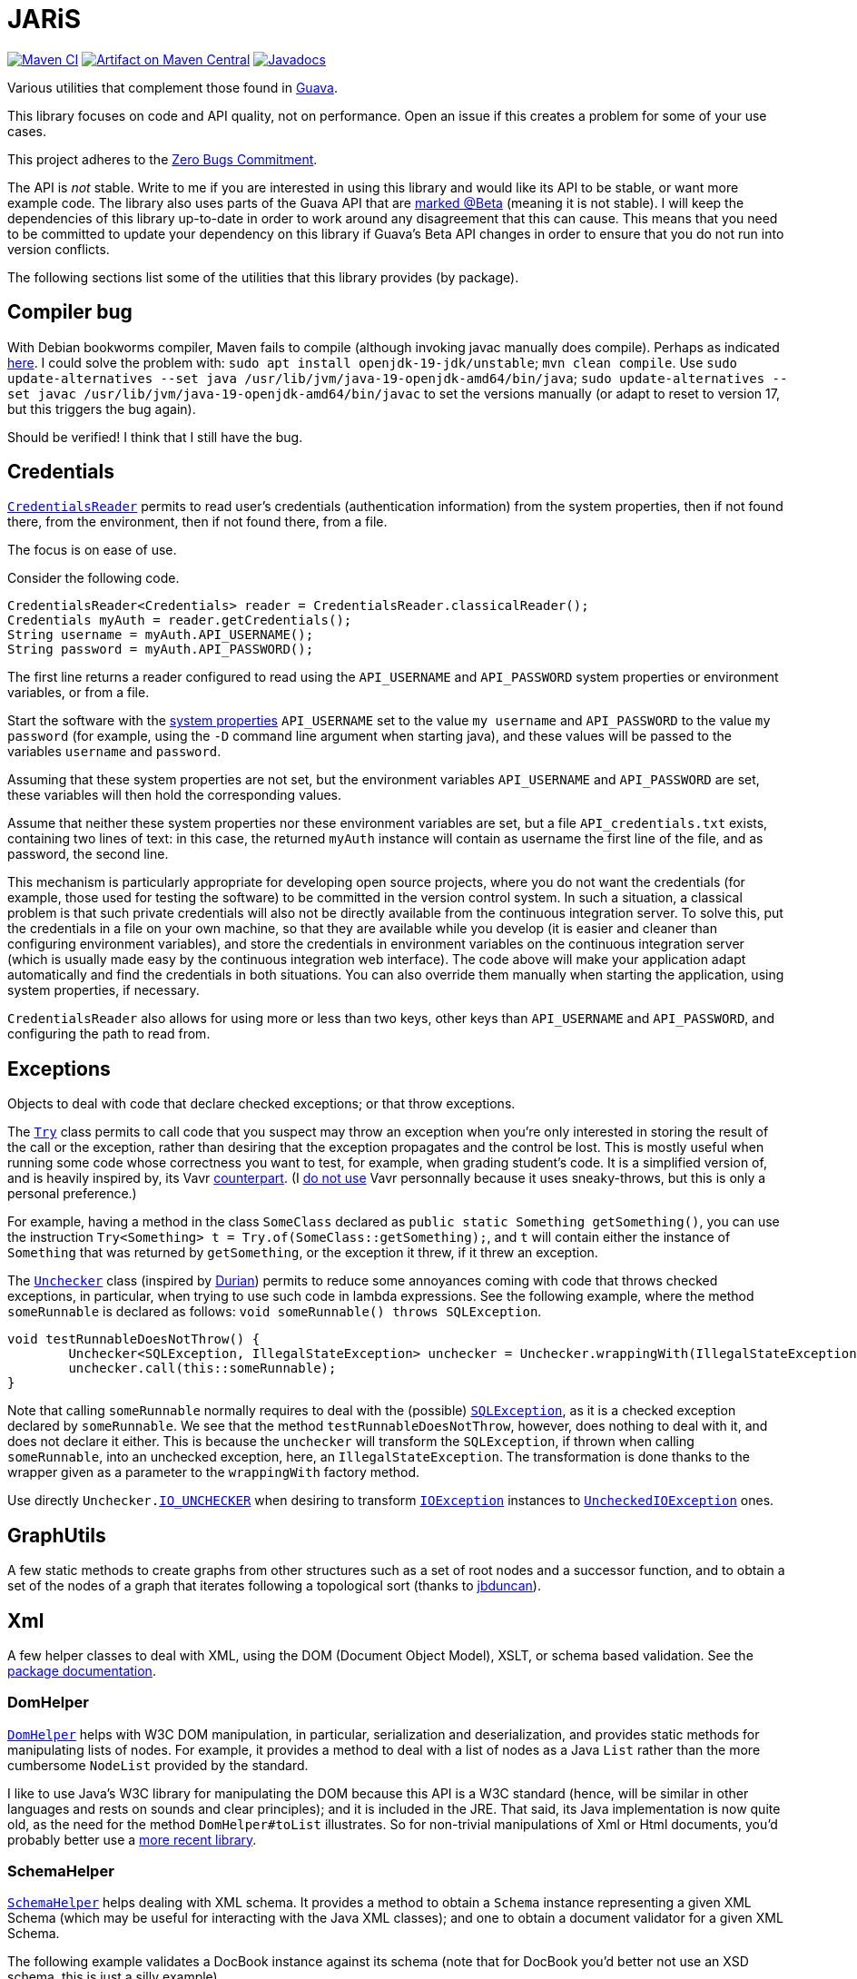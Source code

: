 = JARiS
:groupId: io.github.oliviercailloux
:artifactId: jaris
:repository: JARiS

image:https://github.com/oliviercailloux/{artifactId}/workflows/Maven%20CI/badge.svg["Maven CI", link="https://github.com/oliviercailloux/{repository}/actions"]
image:https://maven-badges.herokuapp.com/maven-central/{groupId}/{artifactId}/badge.svg["Artifact on Maven Central", link="http://search.maven.org/#search%7Cga%7C1%7Cg%3A%22{groupId}%22%20a%3A%22{artifactId}%22"]
image:http://www.javadoc.io/badge/{groupId}/{artifactId}.svg["Javadocs", link="http://www.javadoc.io/doc/{groupId}/{artifactId}"]

Various utilities that complement those found in https://guava.dev/[Guava].

This library focuses on code and API quality, not on performance. Open an issue if this creates a problem for some of your use cases.

This project adheres to the https://github.com/classgraph/classgraph/blob/master/Zero-Bugs-Commitment.md[Zero Bugs Commitment].

The API is _not_ stable. Write to me if you are interested in using this library and would like its API to be stable, or want more example code. The library also uses parts of the Guava API that are https://github.com/google/guava/wiki/UseGuavaInYourBuild#what-if-i-want-to-use-beta-apis-from-a-library-that-people-use-as-a-dependency[marked @Beta] (meaning it is not stable). I will keep the dependencies of this library up-to-date in order to work around any disagreement that this can cause. This means that you need to be committed to update your dependency on this library if Guava’s Beta API changes in order to ensure that you do not run into version conflicts.

The following sections list some of the utilities that this library provides (by package).

== Compiler bug
With Debian bookworms compiler, Maven fails to compile (although invoking javac manually does compile). Perhaps as indicated https://stackoverflow.com/questions/8417633/mvn-install-fails-due-to-incompatible-types[here].
I could solve the problem with: `sudo apt install openjdk-19-jdk/unstable`; `mvn clean compile`. Use `sudo update-alternatives --set java /usr/lib/jvm/java-19-openjdk-amd64/bin/java`; `sudo update-alternatives --set javac /usr/lib/jvm/java-19-openjdk-amd64/bin/javac` to set the versions manually (or adapt to reset to version 17, but this triggers the bug again).

Should be verified! I think that I still have the bug.

== Credentials
https://www.javadoc.io/doc/io.github.oliviercailloux/jaris/latest/io/github/oliviercailloux/jaris/credentials/CredentialsReader.html[`CredentialsReader`] permits to read user’s credentials (authentication information) from the system properties, then if not found there, from the environment, then if not found there, from a file.

The focus is on ease of use.

Consider the following code.

[source, java]
----
CredentialsReader<Credentials> reader = CredentialsReader.classicalReader();
Credentials myAuth = reader.getCredentials();
String username = myAuth.API_USERNAME();
String password = myAuth.API_PASSWORD();
----

The first line returns a reader configured to read using the `API_USERNAME` and `API_PASSWORD` system properties or environment variables, or from a file.

Start the software with the https://stackoverflow.com/a/7054981[system properties] `API_USERNAME` set to the value `my username` and `API_PASSWORD` to the value `my password` (for example, using the `-D` command line argument when starting java), and these values will be passed to the variables `username` and `password`.

Assuming that these system properties are not set, but the environment variables `API_USERNAME` and `API_PASSWORD` are set, these variables will then hold the corresponding values.

Assume that neither these system properties nor these environment variables are set, but a file `API_credentials.txt` exists, containing two lines of text: in this case, the returned `myAuth` instance will contain as username the first line of the file, and as password, the second line.

This mechanism is particularly appropriate for developing open source projects, where you do not want the credentials (for example, those used for testing the software) to be committed in the version control system. In such a situation, a classical problem is that such private credentials will also not be directly available from the continuous integration server. To solve this, put the credentials in a file on your own machine, so that they are available while you develop (it is easier and cleaner than configuring environment variables), and store the credentials in environment variables on the continuous integration server (which is usually made easy by the continuous integration web interface). The code above will make your application adapt automatically and find the credentials in both situations. You can also override them manually when starting the application, using system properties, if necessary.

`CredentialsReader` also allows for using more or less than two keys, other keys than `API_USERNAME` and `API_PASSWORD`, and configuring the path to read from.

== Exceptions
Objects to deal with code that declare checked exceptions; or that throw exceptions.

The https://www.javadoc.io/doc/io.github.oliviercailloux/jaris/latest/io/github/oliviercailloux/jaris/exceptions/Try.html[`Try`] class permits to call code that you suspect may throw an exception when you’re only interested in storing the result of the call or the exception, rather than desiring that the exception propagates and the control be lost. This is mostly useful when running some code whose correctness you want to test, for example, when grading student’s code. It is a simplified version of, and is heavily inspired by, its Vavr https://www.vavr.io/vavr-docs/[counterpart]. (I https://github.com/oliviercailloux/java-course/blob/master/Libs.adoc[do not use] Vavr personnally because it uses sneaky-throws, but this is only a personal preference.)

For example, having a method in the class `SomeClass` declared as `public static Something getSomething()`, you can use the instruction `Try<Something> t = Try.of(SomeClass::getSomething);`, and `t` will contain either the instance of `Something` that was returned by `getSomething`, or the exception it threw, if it threw an exception.

The https://www.javadoc.io/doc/io.github.oliviercailloux/jaris/latest/io/github/oliviercailloux/jaris/exceptions/Unchecker.html[`Unchecker`] class (inspired by https://github.com/diffplug/durian/[Durian]) permits to reduce some annoyances coming with code that throws checked exceptions, in particular, when trying to use such code in lambda expressions. See the following example, where the method `someRunnable` is declared as follows: `void someRunnable() throws SQLException`.

[source, java]
----
void testRunnableDoesNotThrow() {
	Unchecker<SQLException, IllegalStateException> unchecker = Unchecker.wrappingWith(IllegalStateException::new);
	unchecker.call(this::someRunnable);
}
----

Note that calling `someRunnable` normally requires to deal with the (possible) https://docs.oracle.com/en/java/javase/17/docs/api/java.sql/java/sql/SQLException.html[`SQLException`], as it is a checked exception declared by `someRunnable`. We see that the method `testRunnableDoesNotThrow`, however, does nothing to deal with it, and does not declare it either. This is because the `unchecker` will transform the `SQLException`, if thrown when calling `someRunnable`, into an unchecked exception, here, an `IllegalStateException`. The transformation is done thanks to the wrapper given as a parameter to the `wrappingWith` factory method.

Use directly `Unchecker.link:https://www.javadoc.io/doc/io.github.oliviercailloux/jaris/latest/io/github/oliviercailloux/jaris/exceptions/Unchecker.html#IO_UNCHECKER[IO_UNCHECKER]` when desiring to transform https://docs.oracle.com/en/java/javase/17/docs/api/java.base/java/io/IOException.html[`IOException`] instances to https://docs.oracle.com/en/java/javase/17/docs/api/java.base/java/io/UncheckedIOException.html[`UncheckedIOException`] ones.

== GraphUtils
A few static methods to create graphs from other structures such as a set of root nodes and a successor function, and to obtain a set of the nodes of a graph that iterates following a topological sort (thanks to https://github.com/jrtom/jung/pull/174[jbduncan]).

== Xml
A few helper classes to deal with XML, using the DOM (Document Object Model), XSLT, or schema based validation. See the https://www.javadoc.io/doc/io.github.oliviercailloux/jaris/latest/io/github/oliviercailloux/jaris/xml/package-summary.html[package documentation].

=== DomHelper
https://www.javadoc.io/doc/io.github.oliviercailloux/jaris/latest/io/github/oliviercailloux/jaris/xml/DomHelper.html[`DomHelper`] helps with W3C DOM manipulation, in particular, serialization and deserialization, and
 provides static methods for manipulating lists of nodes. For example, it provides a method to deal with a list of nodes as a Java `List` rather than the more cumbersome `NodeList` provided by the standard.

I like to use Java’s W3C library for manipulating the DOM because this API is a W3C standard (hence, will be similar in other languages and rests on sounds and clear principles); and it is included in the JRE. That said, its Java implementation is now quite old, as the need for the method `DomHelper#toList` illustrates. So for non-trivial manipulations of Xml or Html documents, you’d probably better use a https://github.com/oliviercailloux/java-course/blob/master/Libs.adoc[more recent library].

=== SchemaHelper
https://www.javadoc.io/doc/io.github.oliviercailloux/jaris/latest/io/github/oliviercailloux/jaris/xml/SchemaHelper.html[`SchemaHelper`] helps dealing with XML schema. It provides a method to obtain a `Schema` instance representing a given XML Schema (which may be useful for interacting with the Java XML classes); and one to obtain a document validator for a given XML Schema.

The following example validates a DocBook instance against its schema (note that for DocBook you’d better not use an XSD schema, this is just a silly example).

[source, java]
----
StreamSource docBook = new StreamSource("https://raw.githubusercontent.com/oliviercailloux/JARiS/master/src/test/resources/io/github/oliviercailloux/jaris/xml/docbook%20simple%20article.xml");
StreamSource docBookSchemaSource = new StreamSource("https://cdn.docbook.org/schema/5.0.1/xsd/docbook.xsd");

SchemaHelper schemaHelper = SchemaHelper.schemaHelper();
Schema docBookSchema = schemaHelper.asSchema(docBookSchemaSource);
ConformityChecker conformityChecker = schemaHelper.conformityChecker(docBookSchema);

conformityChecker.verifyValid(docBook);
----

The last line will throw an exception iff the document is invalid (it’s not, in this example).

=== XmlTransformer
https://www.javadoc.io/doc/io.github.oliviercailloux/jaris/latest/io/github/oliviercailloux/jaris/xml/XmlTransformer.html[`XmlTransformer`] helps transforming XML Documents (including, transforming them to string form).

The following example transforms a DocBook document into a FO document using the DocBook to FO stylesheet. For this to work you need to have an xml library such as Xalan or Saxon in your class path: this is too complex for the default one provided with the JDK (see this https://github.com/oliviercailloux/JARiS/blob/main/pom.xml[example POM] where they both appear as test dependencies).

[source, java]
----
StreamSource docBook = new StreamSource("https://raw.githubusercontent.com/oliviercailloux/JARiS/master/src/test/resources/io/github/oliviercailloux/jaris/xml/docbook%20simple%20article.xml");
StreamSource docBookStyle = new StreamSource("https://cdn.docbook.org/release/xsl/1.79.2/fo/docbook.xsl");
String transformed = XmlTransformer.usingFoundFactory().forSource(docBookStyle).transform(docBook);
----
